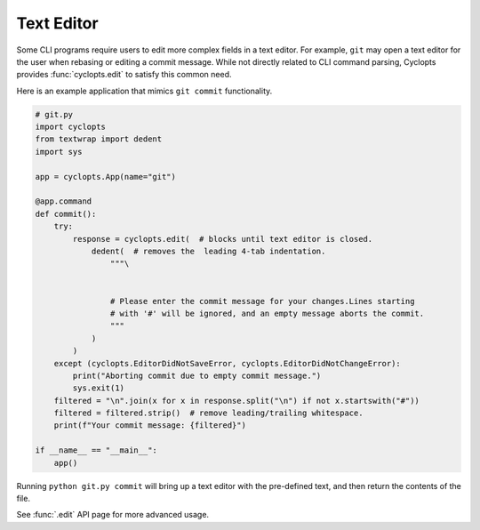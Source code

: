===========
Text Editor
===========
Some CLI programs require users to edit more complex fields in a text editor.
For example, ``git`` may open a text editor for the user when rebasing or editing a commit message.
While not directly related to CLI command parsing, Cyclopts provides :func:`cyclopts.edit` to satisfy this common need.

Here is an example application that mimics ``git commit`` functionality.

.. code-block:: python

   # git.py
   import cyclopts
   from textwrap import dedent
   import sys

   app = cyclopts.App(name="git")

   @app.command
   def commit():
       try:
           response = cyclopts.edit(  # blocks until text editor is closed.
               dedent(  # removes the  leading 4-tab indentation.
                   """\


                   # Please enter the commit message for your changes.Lines starting
                   # with '#' will be ignored, and an empty message aborts the commit.
                   """
               )
           )
       except (cyclopts.EditorDidNotSaveError, cyclopts.EditorDidNotChangeError):
           print("Aborting commit due to empty commit message.")
           sys.exit(1)
       filtered = "\n".join(x for x in response.split("\n") if not x.startswith("#"))
       filtered = filtered.strip()  # remove leading/trailing whitespace.
       print(f"Your commit message: {filtered}")

   if __name__ == "__main__":
       app()

Running ``python git.py commit`` will bring up a text editor with the pre-defined text, and then return the contents of the file.

See :func:`.edit` API page for more advanced usage.

